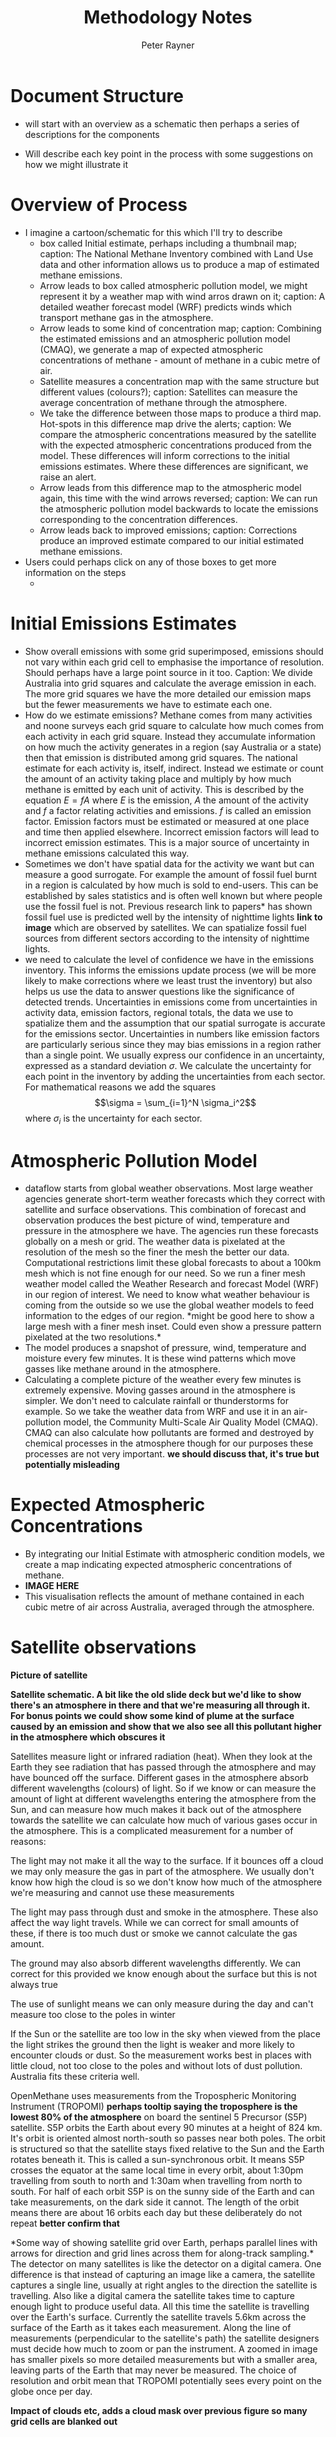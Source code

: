 #+OPTIONS: tex:t
#+TITLE: Methodology Notes
#+AUTHOR: Peter Rayner
* Document Structure
  - will start with an overview as a schematic then perhaps a series
    of descriptions for the components
- Will describe each key point in the process with some suggestions on how we might illustrate it
* Overview of Process
- I imagine a cartoon/schematic for this which I'll try to describe
  - box called Initial estimate, perhaps including a thumbnail map;
    caption: The National Methane Inventory combined with Land Use
    data and other information allows us to produce a map of estimated methane emissions.
  - Arrow leads to box called atmospheric pollution model, we might
    represent it by a weather map with wind arros drawn on it;
    caption: A detailed weather forecast model (WRF) predicts winds which transport methane gas in the
    atmosphere. 
  - Arrow leads to some kind of concentration map; caption: Combining the estimated emissions and an atmospheric pollution model (CMAQ), we generate a
    map of expected atmospheric concentrations of methane - amount of methane in a cubic metre
    of air.
  - Satellite measures a concentration map with the same structure but
    different values (colours?); caption: Satellites can measure the average concentration of methane through the atmosphere.
  - We take the difference between those maps to produce a third map.
    Hot-spots in this difference map drive the alerts; caption: We compare the atmospheric concentrations measured by the satellite with the expected
    atmospheric concentrations produced from the model. These differences will inform corrections
    to the initial emissions estimates. Where these differences are significant, we raise an alert.
  - Arrow leads from this difference map to the atmospheric model
    again, this time with the wind arrows reversed; caption: We can run the atmospheric pollution model backwards to locate the emissions corresponding
    to the concentration differences.
  - Arrow leads back to improved emissions; caption: Corrections produce an improved estimate compared to our initial estimated methane
    emissions.
- Users could perhaps click on any of those boxes to get more information on the steps
  - 
* Initial Emissions Estimates
- Show overall emissions with some grid superimposed, emissions should
  not vary within each grid cell to emphasise the importance of
  resolution. Should perhaps have a large point source in it too.
  Caption: We divide Australia into grid squares and calculate the
  average emission in each. The more grid squares we have the more
  detailed our emission maps but the fewer measurements we have to
  estimate each one.
- How do we estimate emissions? Methane comes from many activities
  and noone surveys each grid square to calculate how much comes from
  each activity in each grid square. Instead they accumulate information on how much the
  activity generates in a region (say Australia or a state) then that
  emission is distributed among grid squares. The national estimate for
  each  activity is, itself, indirect. Instead we estimate or count
  the amount of an activity taking place and multiply by how much
  methane is emitted by each unit of activity. This is described by
  the equation \(E = fA\) where \(E\) is the emission, \(A\) the amount of
  the activity and \(f\) a factor relating activities and emissions. \(f\)
  is called an emission factor. Emission factors must be estimated or
  measured at one place and time then applied elsewhere. Incorrect
  emission factors will lead to incorrect emission estimates. This is
  a major source of uncertainty in methane emissions calculated this way. 
- Sometimes we don't have spatial data for the activity we want but
  can measure a good surrogate. For example the amount of fossil fuel
  burnt in a region is calculated by how much is sold to end-users.
  This can be established by sales statistics and is often well known
  but where people use the fossil fuel is not. Previous research link
  to papers* has shown fossil fuel use is predicted well by the
  intensity of nighttime lights *link to image* which are observed by
  satellites. We can spatialize fossil fuel sources from different
  sectors according to the intensity of nighttime lights.
- we need to calculate the level of confidence we have in the
  emissions inventory. This informs the emissions update process (we
  will be more likely to make corrections where we least trust the
  inventory) but also helps us use the data to answer questions like
  the significance of detected trends. Uncertainties in emissions
  come from uncertainties in activity data, emission factors, regional
  totals, the data we use to spatialize them and the assumption that
  our spatial surrogate is accurate for the emissions sector.
  Uncertainties in numbers like emission factors are particularly
  serious since they may bias emissions in  a region rather than a
  single point. We usually express our confidence in an uncertainty,
  expressed as a standard deviation \(\sigma\). We calculate the
  uncertainty for each point in the inventory by adding the
  uncertainties from each sector. For mathematical reasons we add the
  squares \[\sigma = \sum_{i=1}^N \sigma_i^2\] where \(\sigma_i\) is the
  uncertainty for each sector.
* Atmospheric Pollution Model
- dataflow starts from global weather observations. Most large weather
  agencies generate short-term weather forecasts which they correct
  with satellite and surface observations. This combination of
  forecast and observation produces the best picture of wind,
  temperature and pressure in the atmosphere we have. The agencies run
  these forecasts globally on a mesh or grid. The weather data is
  pixelated at the resolution of the mesh so the finer the mesh the
  better our data. Computational
  restrictions limit these global forecasts to about a 100km mesh which is
  not fine enough for our need. So we run a finer mesh weather model
  called the Weather Research and forecast Model (WRF) in our region
  of interest. We need to know what weather behaviour is coming from
  the outside so we use the global weather models to feed information
  to the edges of our region. *might be good here to show a large mesh
  with a finer mesh inset. Could even show a pressure pattern
  pixelated at the two resolutions.*
- The model produces a snapshot of pressure, wind, temperature and
  moisture every few minutes. It is these wind patterns which move
  gasses like methane around in the atmosphere.
- Calculating a complete picture of the weather every few minutes is
  extremely expensive. Moving gasses around in the atmosphere is
  simpler. We don't need to calculate rainfall or thunderstorms for
  example. So we take the weather data from WRF and use it in an air-pollution
  model, the Community Multi-Scale Air Quality Model (CMAQ). CMAQ can
  also calculate how pollutants are formed and destroyed by chemical
  processes in the atmosphere though for our purposes these processes
  are not very important. *we should discuss that, it's true but
  potentially misleading* 

* Expected Atmospheric Concentrations
- By integrating our Initial Estimate with atmospheric condition models, we create a map indicating expected atmospheric concentrations of methane.
- *IMAGE HERE*
- This visualisation reflects the amount of methane contained in each cubic metre of air across Australia, averaged through the atmosphere.

* Satellite observations

*Picture of satellite*

*Satellite schematic. A bit  like the old slide deck but we'd like to show there's an atmosphere in there and  that we're measuring all through it. For bonus points we could show some kind of plume at the surface caused by an emission and show that we also see all this pollutant higher in the  atmosphere which obscures it*

Satellites measure light or infrared radiation (heat). When they
look at the Earth they see radiation that has passed through the
atmosphere and may have bounced off the surface. Different gases in
the atmosphere absorb different wavelengths (colours) of light. So
if we know or can measure the amount of light at different
wavelengths entering the atmosphere from the Sun, and can measure
how much makes it back out of the atmosphere towards the satellite
we can calculate how much of various gases occur in the atmosphere.
This is a complicated measurement for a number of reasons:

The light may not make it all the way to the surface. If it
bounces off a cloud we may only measure the gas in part of the
atmosphere. We usually don't know how high the cloud is so we
don't know how much of the atmosphere we're measuring and cannot
use these measurements

The light may pass through dust and smoke in the atmosphere. These
also affect the way light travels. While we can correct for small
amounts of these, if there is too much dust or smoke we cannot
calculate the gas amount.

The ground may also absorb different wavelengths differently. We
can correct for this provided we know enough about the surface but
this is not always true

The use of sunlight means we can only measure during the day and
can't measure too close to the poles in winter

If the Sun or the satellite are too low in the sky when viewed
from the place the light strikes the ground then the light is
weaker and more likely to encounter clouds or dust.
So the measurement works best in places with little cloud, not too
close to the poles and without lots of dust pollution. Australia
fits these criteria well.

OpenMethane uses measurements from the Tropospheric Monitoring
Instrument (TROPOMI) *perhaps tooltip saying the troposphere is the
lowest 80% of the atmosphere* on board the sentinel 5 Precursor (S5P)
satellite. S5P orbits the Earth about every 90 minutes at a height of
824 km. It's orbit is oriented almost north-south so passes near both
poles. The orbit is structured so that the satellite stays fixed
relative to the Sun and the Earth rotates beneath it. This is called a
sun-synchronous orbit. It means S5P crosses the equator at the same
local time in every orbit, about 1:30pm travelling from south to north
and 1:30am when travelling from north to south. For half of each orbit
S5P is on the sunny side of the Earth and can take measurements, on
the dark side it cannot. The length of the orbit means there are about
16 orbits each day but these deliberately do not repeat *better
confirm that*  

*Some way of showing satellite grid over Earth, perhaps parallel
lines with arrows for direction and grid lines across them for
along-track sampling.*  The detector on many satellites is like
the detector on a digital camera. One difference is that instead of
capturing an image like a camera, the satellite captures a single
line, usually at right angles to the direction the satellite is travelling. Also like a digital camera the satellite takes time to capture
enough light to produce useful data. All this time the satellite is
travelling over the Earth's surface. Currently the satellite travels
5.6km across the surface of the Earth as it takes each measurement.
Along the line of measurements (perpendicular to the satellite's
path) the satellite designers must decide how much to zoom or pan
the instrument. A zoomed in image has smaller pixels so more
detailed measurements but with a smaller area, leaving parts of the
Earth that may never be measured. The choice of resolution and orbit
mean that TROPOMI potentially sees every point on the globe once per day.

*Impact of clouds etc, adds a cloud mask over previous figure so many
 grid cells are blanked out* 
* Alerts

Apply satellite sampling to pollutant concentration field from model

Compare with actual satellite obs (so cloud-masked figure from last step)

Show differences, especially noting hot-spots for alerts
* Emissions Correction

Show difference plot from alerts step and wind map with arrows reversed


Arrows leading backwards from high differences to show increased emissions
